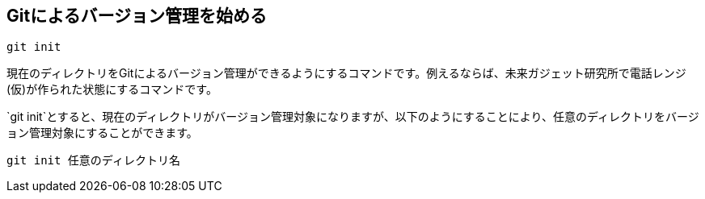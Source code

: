 [[git-init]]

## Gitによるバージョン管理を始める

```
git init
```

現在のディレクトリをGitによるバージョン管理ができるようにするコマンドです。例えるならば、未来ガジェット研究所で電話レンジ(仮)が作られた状態にするコマンドです。

`git init`とすると、現在のディレクトリがバージョン管理対象になりますが、以下のようにすることにより、任意のディレクトリをバージョン管理対象にすることができます。

```
git init 任意のディレクトリ名
```
